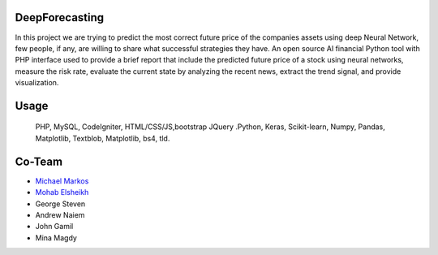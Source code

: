 *******************
DeepForecasting
*******************

In this project we are trying to predict the most correct future price of the companies assets using deep Neural Network, few people, if any, are willing to share what successful strategies they have. 
An open source AI financial Python tool with PHP interface used to provide a brief report that include the predicted future price of a stock using neural networks, measure the risk rate, evaluate the current state by analyzing the recent news, extract the trend signal, and provide visualization.

*******************
Usage
*******************

 PHP, MySQL, CodeIgniter, HTML/CSS/JS,bootstrap JQuery
 .Python, Keras, Scikit-learn, Numpy, Pandas, Matplotlib, Textblob, Matplotlib, bs4, tld.

*********
Co-Team
*********

-  `Michael Markos <https://github.com/MichaelMarkos>`_
-  `Mohab Elsheikh <https://github.com/mohabmes>`_
-  George Steven
-  Andrew Naiem
-  John Gamil
-  Mina Magdy

